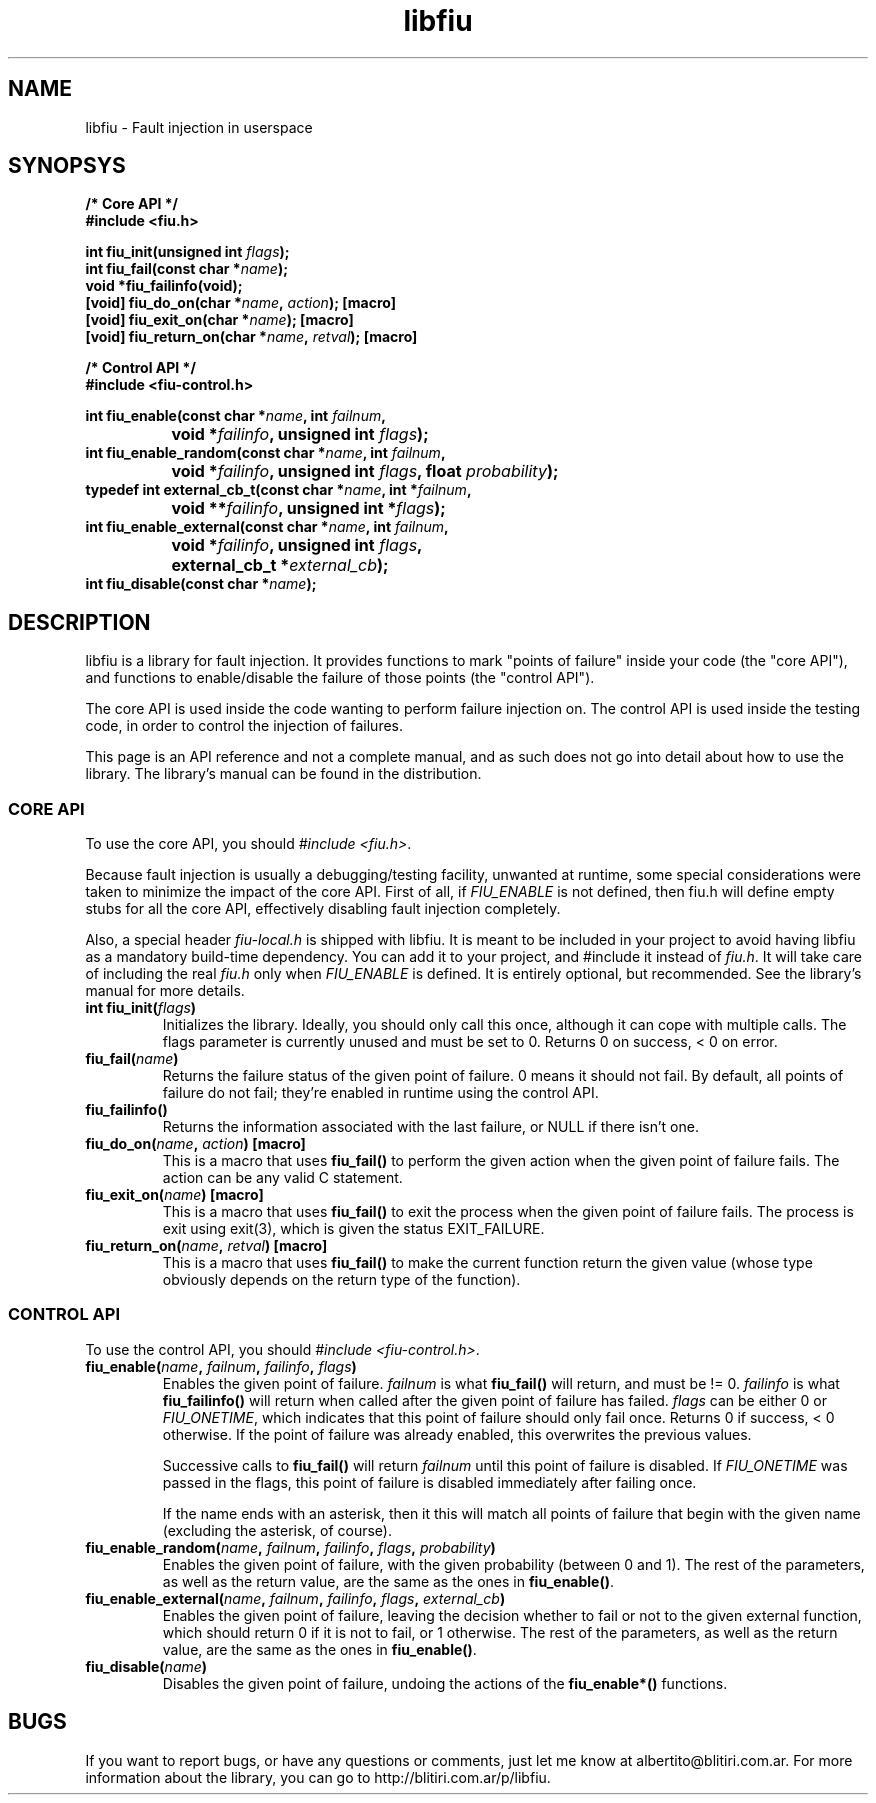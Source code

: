 .TH libfiu 3 "17/Feb/2009"
.SH NAME
libfiu - Fault injection in userspace
.SH SYNOPSYS
.nf
.B /* Core API */
.B #include <fiu.h>
.sp
.BI "int fiu_init(unsigned int " flags ");"
.BI "int fiu_fail(const char *" name ");"
.BI "void *fiu_failinfo(void);"
.BI "[void] fiu_do_on(char *" name ", " action "); [macro]"
.BI "[void] fiu_exit_on(char *" name "); [macro]"
.BI "[void] fiu_return_on(char *" name ", " retval "); [macro]"
.sp
.B /* Control API */
.B #include <fiu-control.h>
.sp
.BI "int fiu_enable(const char *" name ", int " failnum ","
.BI "		void *" failinfo ", unsigned int " flags ");"
.BI "int fiu_enable_random(const char *" name ", int " failnum ","
.BI "		void *" failinfo ", unsigned int " flags ", float " probability ");"
.BI "typedef int external_cb_t(const char *" name ", int *" failnum ","
.BI "		void **" failinfo ", unsigned int *" flags ");"
.BI "int fiu_enable_external(const char *" name ", int " failnum ","
.BI "		void *" failinfo ", unsigned int " flags ","
.BI "		external_cb_t *" external_cb ");"
.BI "int fiu_disable(const char *" name ");"
.sp
.fi
.SH DESCRIPTION

libfiu is a library for fault injection. It provides functions to mark "points
of failure" inside your code (the "core API"), and functions to enable/disable
the failure of those points (the "control API").

The core API is used inside the code wanting to perform failure injection on.
The control API is used inside the testing code, in order to control the
injection of failures.

This page is an API reference and not a complete manual, and as such does not
go into detail about how to use the library. The library's manual can be found
in the distribution.

.SS CORE API

To use the core API, you should
.IR "#include <fiu.h>" .

Because fault injection is usually a debugging/testing facility, unwanted at
runtime, some special considerations were taken to minimize the impact of the
core API. First of all, if
.I FIU_ENABLE
is not defined, then fiu.h will define empty stubs for all the core API,
effectively disabling fault injection completely.

Also, a special header
.I fiu-local.h
is shipped with libfiu. It is meant to be included in your project to avoid
having libfiu as a mandatory build-time dependency. You can add it to your
project, and #include it instead of
.IR fiu.h .
It will take care of including the real
.I fiu.h
only when
.I FIU_ENABLE
is defined. It is entirely optional, but recommended. See the library's manual
for more details.


.TP
.BI "int fiu_init(" flags ")"
Initializes the library. Ideally, you should only call this once, although it
can cope with multiple calls. The flags parameter is currently unused and must
be set to 0. Returns 0 on success, < 0 on error.

.TP
.BI "fiu_fail(" name ")"
Returns the failure status of the given point of failure. 0 means it should
not fail. By default, all points of failure do not fail; they're enabled in
runtime using the control API.

.TP
.BI "fiu_failinfo()"
Returns the information associated with the last failure, or NULL if there
isn't one.

.TP
.BI "fiu_do_on(" name ", " action ") [macro]"
This is a macro that uses
.B fiu_fail()
to perform the given action when the given point of failure fails. The action
can be any valid C statement.

.TP
.BI "fiu_exit_on(" name ") [macro]"
This is a macro that uses
.B fiu_fail()
to exit the process when the given point of failure fails. The process is exit
using exit(3), which is given the status EXIT_FAILURE.

.TP
.BI "fiu_return_on(" name ", " retval ") [macro]"
This is a macro that uses
.B fiu_fail()
to make the current function return the given value (whose type obviously
depends on the return type of the function).

.SS CONTROL API

To use the control API, you should
.IR "#include <fiu-control.h>" .

.TP
.BI "fiu_enable(" name ", " failnum ", " failinfo ", " flags ")"
Enables the given point of failure.
.I failnum
is what
.B fiu_fail()
will return, and must be != 0.
.I failinfo
is what
.B fiu_failinfo()
will return when called after the given point of failure has failed.
.I flags
can be either 0 or
.IR FIU_ONETIME ,
which indicates that this point of failure should only fail once.  Returns 0 if
success, < 0 otherwise. If the point of failure was already enabled, this
overwrites the previous values.

Successive calls to
.B fiu_fail()
will return
.I failnum
until this point of failure is disabled. If
.I FIU_ONETIME
was passed in the flags, this point of failure is disabled immediately after
failing once.

If the name ends with an asterisk, then it this will match all points of
failure that begin with the given name (excluding the asterisk, of course).

.TP
.BI "fiu_enable_random(" name ", " failnum ", " failinfo ", " flags ", " probability ")"
Enables the given point of failure, with the given probability (between 0 and
1). The rest of the parameters, as well as the return value, are the same as
the ones in
.BR fiu_enable() .

.TP
.BI "fiu_enable_external(" name ", " failnum ", " failinfo ", " flags ", " external_cb ")"
Enables the given point of failure, leaving the decision whether to fail or not
to the given external function, which should return 0 if it is not to fail, or
1 otherwise. The rest of the parameters, as well as the return value, are the
same as the ones in
.BR fiu_enable() .

.TP
.BI "fiu_disable(" name ")"
Disables the given point of failure, undoing the actions of the
.B fiu_enable*()
functions.

.SH BUGS

If you want to report bugs, or have any questions or comments, just let me
know at albertito@blitiri.com.ar. For more information about the library, you
can go to http://blitiri.com.ar/p/libfiu.

